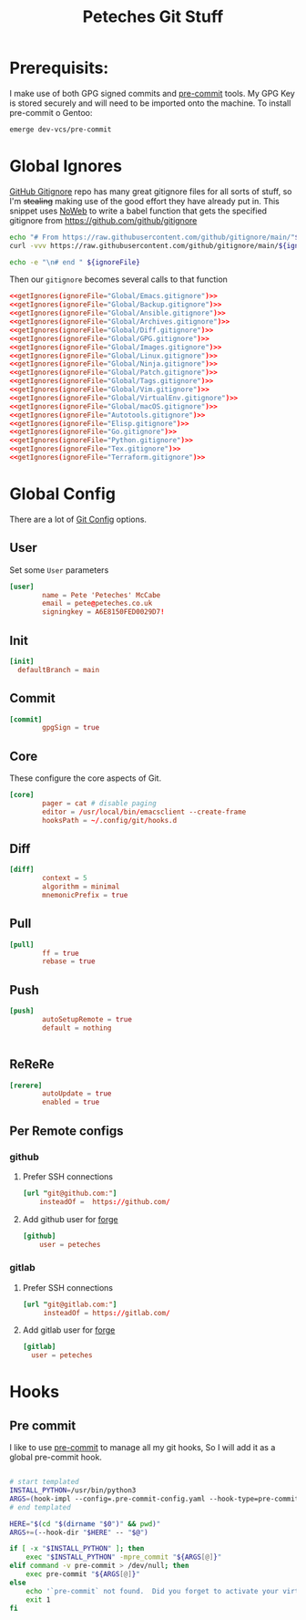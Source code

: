 #+title: Peteches Git Stuff
#+PROPERTY: header-args :results silent :mkdirp yes :comments both :eval no


* Prerequisits:
I make use of both GPG signed commits and [[https://pre-commit.com][pre-commit]] tools. My GPG Key is stored securely and will need to be imported onto the machine.
To install pre-commit o Gentoo:
#+begin_src bash :tangle no :eval no
  emerge dev-vcs/pre-commit
#+end_src

* Global Ignores
:PROPERTIES:
:header-args+: :tangle ~/.config/git/ignore
:END:
[[https://github.com/github/gitignore][GitHub Gitignore]] repo has many great gitignore files for all sorts of stuff, so I'm +stealing+ making use of the good effort they have already put in.
This snippet uses [[https://www.gnu.org/software/emacs/manual/html_node/org/Noweb-Reference-Syntax.html][NoWeb]] to write a babel function that gets the specified gitignore from [[https://github.com/github/gitignore]]
#+name: getIgnores
#+begin_src bash :results output :var ignoreFile="" :noweb yes :eval yes
  echo "# From https://raw.githubusercontent.com/github/gitignore/main/"${ignoreFile}
  curl -vvv https://raw.githubusercontent.com/github/gitignore/main/${ignoreFile}

  echo -e "\n# end " ${ignoreFile}
#+end_src

Then our =gitignore= becomes several calls to that function
#+begin_src conf :noweb yes
  <<getIgnores(ignoreFile="Global/Emacs.gitignore")>>
  <<getIgnores(ignoreFile="Global/Backup.gitignore")>>
  <<getIgnores(ignoreFile="Global/Ansible.gitignore")>>
  <<getIgnores(ignoreFile="Global/Archives.gitignore")>>
  <<getIgnores(ignoreFile="Global/Diff.gitignore")>>
  <<getIgnores(ignoreFile="Global/GPG.gitignore")>>
  <<getIgnores(ignoreFile="Global/Images.gitignore")>>
  <<getIgnores(ignoreFile="Global/Linux.gitignore")>>
  <<getIgnores(ignoreFile="Global/Ninja.gitignore")>>
  <<getIgnores(ignoreFile="Global/Patch.gitignore")>>
  <<getIgnores(ignoreFile="Global/Tags.gitignore")>>
  <<getIgnores(ignoreFile="Global/Vim.gitignore")>>
  <<getIgnores(ignoreFile="Global/VirtualEnv.gitignore")>>
  <<getIgnores(ignoreFile="Global/macOS.gitignore")>>
  <<getIgnores(ignoreFile="Autotools.gitignore")>>
  <<getIgnores(ignoreFile="Elisp.gitignore")>>
  <<getIgnores(ignoreFile="Go.gitignore")>>
  <<getIgnores(ignoreFile="Python.gitignore")>>
  <<getIgnores(ignoreFile="Tex.gitignore")>>
  <<getIgnores(ignoreFile="Terraform.gitignore")>>
#+end_src

* Global Config
:PROPERTIES:
:header-args: :tangle ~/.config/git/config :eval no
:END:
There are a lot of [[https://www.git-scm.com/docs/git-config][Git Config]] options.
** User
Set some =User= parameters
#+begin_src conf
  [user]
          name = Pete 'Peteches' McCabe
          email = pete@peteches.co.uk
          signingkey = A6E8150FED0029D7!
#+end_src
** Init
#+begin_src conf
  [init]
	defaultBranch = main
#+end_src
** Commit
#+begin_src conf
  [commit]
          gpgSign = true

#+end_src

** Core
These configure the core aspects of Git.
#+begin_src conf
  [core]
          pager = cat # disable paging
          editor = /usr/local/bin/emacsclient --create-frame
          hooksPath = ~/.config/git/hooks.d
#+end_src

** Diff

#+begin_src conf
  [diff]
          context = 5
          algorithm = minimal
          mnemonicPrefix = true

#+end_src

** Pull
#+begin_src conf
  [pull]
          ff = true
          rebase = true
#+end_src

** Push
#+begin_src conf
  [push]
          autoSetupRemote = true
          default = nothing


#+end_src

** ReReRe
#+begin_src conf
  [rerere]
          autoUpdate = true
          enabled = true

#+end_src

** Per Remote configs
*** github
**** Prefer SSH connections
#+begin_src conf
 [url "git@github.com:"]
     insteadOf =  https://github.com/
#+end_src
**** Add github user for [[https://magit.vc/manual/forge.html#Setup-for-Githubcom][forge]]
#+begin_src conf
 [github]
     user = peteches
#+end_src
*** gitlab
**** Prefer SSH connections
#+begin_src conf
  [url "git@gitlab.com:"]
       insteadOf = https://gitlab.com/
#+end_src
**** Add gitlab user for [[https:magit.vc/manual/forge.html#Setup-for-Gitlabcom][forge]]
#+begin_src conf
  [gitlab]
	user = peteches
#+end_src
* Hooks

** Pre commit
I like to use [[https://pre-commit.com/][pre-commit]] to manage all my git hooks, So I will add it as a global pre-commit hook.
#+begin_src bash :tangle ~/.config/git/hooks.d/pre-commit :shebang #!/usr/bin/env bash :eval no

# start templated
INSTALL_PYTHON=/usr/bin/python3
ARGS=(hook-impl --config=.pre-commit-config.yaml --hook-type=pre-commit)
# end templated

HERE="$(cd "$(dirname "$0")" && pwd)"
ARGS+=(--hook-dir "$HERE" -- "$@")

if [ -x "$INSTALL_PYTHON" ]; then
    exec "$INSTALL_PYTHON" -mpre_commit "${ARGS[@]}"
elif command -v pre-commit > /dev/null; then
    exec pre-commit "${ARGS[@]}"
else
    echo '`pre-commit` not found.  Did you forget to activate your virtualenv?' 1>&2
    exit 1
fi
#+end_src
